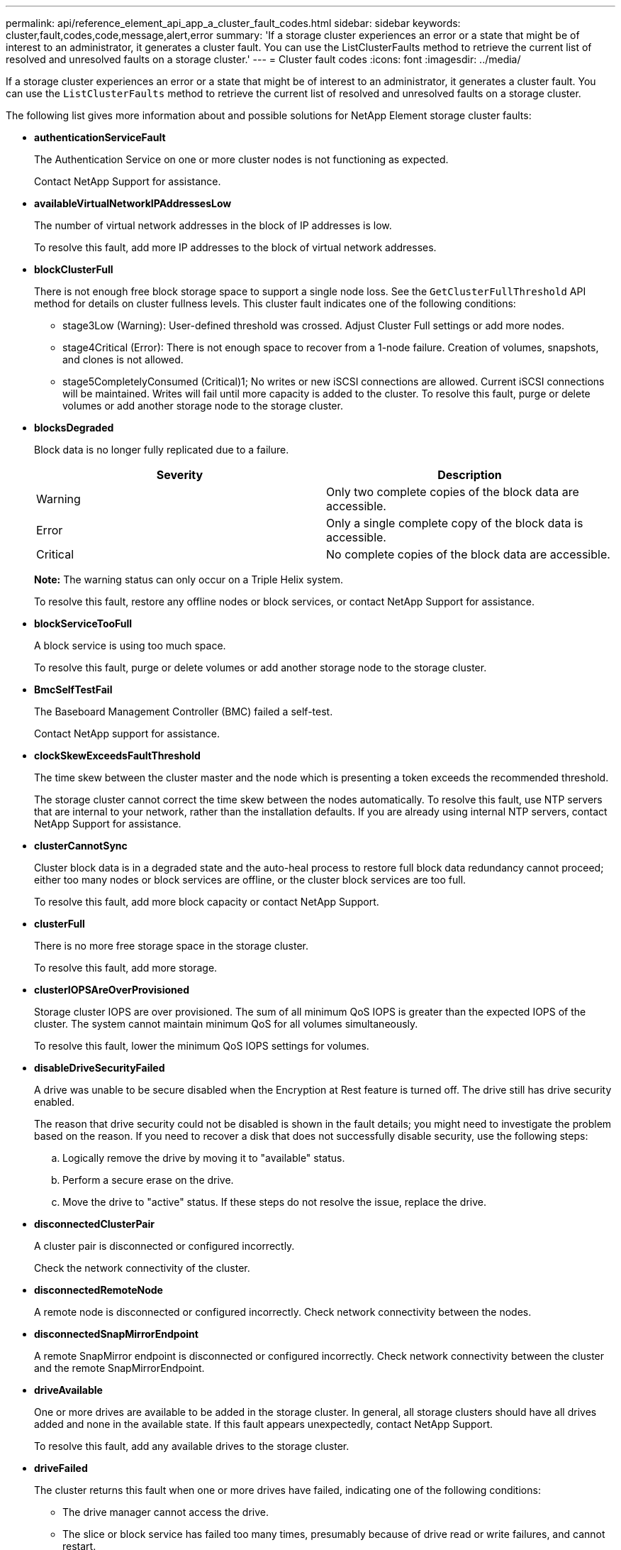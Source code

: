 ---
permalink: api/reference_element_api_app_a_cluster_fault_codes.html
sidebar: sidebar
keywords: cluster,fault,codes,code,message,alert,error
summary: 'If a storage cluster experiences an error or a state that might be of interest to an administrator, it generates a cluster fault. You can use the ListClusterFaults method to retrieve the current list of resolved and unresolved faults on a storage cluster.'
---
= Cluster fault codes
:icons: font
:imagesdir: ../media/

[.lead]
If a storage cluster experiences an error or a state that might be of interest to an administrator, it generates a cluster fault. You can use the `ListClusterFaults` method to retrieve the current list of resolved and unresolved faults on a storage cluster.

The following list gives more information about and possible solutions for NetApp Element storage cluster faults:

* *authenticationServiceFault*
+
The Authentication Service on one or more cluster nodes is not functioning as expected.
+
Contact NetApp Support for assistance.

* *availableVirtualNetworkIPAddressesLow*
+
The number of virtual network addresses in the block of IP addresses is low.
+
To resolve this fault, add more IP addresses to the block of virtual network addresses.

* *blockClusterFull*
+
There is not enough free block storage space to support a single node loss. See the `GetClusterFullThreshold` API method for details on cluster fullness levels. This cluster fault indicates one of the following conditions:

 ** stage3Low (Warning): User-defined threshold was crossed. Adjust Cluster Full settings or add more nodes.
 ** stage4Critical (Error): There is not enough space to recover from a 1-node failure. Creation of volumes, snapshots, and clones is not allowed.
 ** stage5CompletelyConsumed (Critical)1; No writes or new iSCSI connections are allowed. Current iSCSI connections will be maintained. Writes will fail until more capacity is added to the cluster.
To resolve this fault, purge or delete volumes or add another storage node to the storage cluster.

* *blocksDegraded*
+
Block data is no longer fully replicated due to a failure.
+
[options="header"]
|===
|Severity |Description
a|
Warning
a|
Only two complete copies of the block data are accessible.
a|
Error
a|
Only a single complete copy of the block data is accessible.
a|
Critical
a|
No complete copies of the block data are accessible.
|===
*Note:* The warning status can only occur on a Triple Helix system.
+
To resolve this fault, restore any offline nodes or block services, or contact NetApp Support for assistance.

* *blockServiceTooFull*
+
A block service is using too much space.
+
To resolve this fault, purge or delete volumes or add another storage node to the storage cluster.

* *BmcSelfTestFail*
+
The Baseboard Management Controller (BMC) failed a self-test.
+
Contact NetApp support for assistance.

* *clockSkewExceedsFaultThreshold*
+
The time skew between the cluster master and the node which is presenting a token exceeds the recommended threshold.
+
The storage cluster cannot correct the time skew between the nodes automatically. To resolve this fault, use NTP servers that are internal to your network, rather than the installation defaults. If you are already using internal NTP servers, contact NetApp Support for assistance.

* *clusterCannotSync*
+
Cluster block data is in a degraded state and the auto-heal process to restore full block data redundancy cannot proceed; either too many nodes or block services are offline, or the cluster block services are too full.
+
To resolve this fault, add more block capacity or contact NetApp Support.

* *clusterFull*
+
There is no more free storage space in the storage cluster.
+
To resolve this fault, add more storage.

* *clusterIOPSAreOverProvisioned*
+
Storage cluster IOPS are over provisioned. The sum of all minimum QoS IOPS is greater than the expected IOPS of the cluster. The system cannot maintain minimum QoS for all volumes simultaneously.
+
To resolve this fault, lower the minimum QoS IOPS settings for volumes.

* *disableDriveSecurityFailed*
+
A drive was unable to be secure disabled when the Encryption at Rest feature is turned off. The drive still has drive security enabled.
+
The reason that drive security could not be disabled is shown in the fault details; you might need to investigate the problem based on the reason. If you need to recover a disk that does not successfully disable security, use the following steps:

 .. Logically remove the drive by moving it to "available" status.
 .. Perform a secure erase on the drive.
 .. Move the drive to "active" status.
If these steps do not resolve the issue, replace the drive.

* *disconnectedClusterPair*
+
A cluster pair is disconnected or configured incorrectly.
+
Check the network connectivity of the cluster.

* *disconnectedRemoteNode*
+
A remote node is disconnected or configured incorrectly. Check network connectivity between the nodes.

* *disconnectedSnapMirrorEndpoint*
+
A remote SnapMirror endpoint is disconnected or configured incorrectly. Check network connectivity between the cluster and the remote SnapMirrorEndpoint.

* *driveAvailable*
+
One or more drives are available to be added in the storage cluster. In general, all storage clusters should have all drives added and none in the available state. If this fault appears unexpectedly, contact NetApp Support.
+
To resolve this fault, add any available drives to the storage cluster.

* *driveFailed*
+
The cluster returns this fault when one or more drives have failed, indicating one of the following conditions:

 ** The drive manager cannot access the drive.
 ** The slice or block service has failed too many times, presumably because of drive read or write failures, and cannot restart.
 ** The drive is missing.
 ** The master service for the node is inaccessible (all drives in the node are considered missing/failed).
 ** The drive is locked and the authentication key for the drive cannot be acquired.
 ** The drive is locked and the unlock operation fails.
To resolve this issue:
 ** Check network connectivity for the node.
 ** Replace the drive.
 ** Ensure that the authentication key is available.

* *driveHealthFault*
+
A drive has failed the SMART health check and as a result, the drive's functions are diminished. There is a Critical severity level for this fault:

 ** Drive with serial: <serial number> in slot: <node slot><drive slot> has failed the SMART overall health check.
To resolve this fault, replace the drive.

* *driveWearFault*
+
A drive's remaining life has dropped below thresholds, but it is still functioning.There are two possible severity levels for this fault: Critical and Warning:

 ** Drive with serial: <serial number> in slot: <node slot><drive slot> has critical wear levels.
 ** Drive with serial: <serial number> in slot: <node slot><drive slot> has low wear reserves.
To resolve this fault, replace the drive soon.

* *duplicateClusterMasterCandidates*
+
There is more than one storage cluster master candidate.
+
Contact NetApp Support for assistance.

* *enableDriveSecurityFailed*
+
A drive was unable to be secure enabled when the Encryption at Rest feature is turned on.
+
Ensure that the correct key is being used to enable security. If you need to recover a disk that does not successfully enable security, use the following steps:

 .. Logically remove the drive by moving it to "available" status.
 .. Perform a secure erase on the drive.
 .. Move the drive to "active" status.
If these steps do not resolve the issue, replace the drive.

* *ensembleDegraded*
+
One of the ensemble nodes has lost network connectivity or power.
+
To resolve this fault, restore network connectivity or power to the affected node.

* *exception*
+
An unusual fault has occurred. These faults are not automatically cleared from the fault queue.
+
Contact NetApp Support for assistance.

* *failedSpaceTooFull*
+
A block service is not responding to data write requests. This causes the slice service to run out of space to store failed writes.
+
Contact NetApp Support for assistance.

* *fanSensor*
+
A fan sensor has failed or is missing.
+
Replace any failed hardware in the node. If this does not resolve the issue, contact NetApp Support for assistance.

* *fibreChannelAccessDegraded*
+
A Fibre Channel node is not responding to other nodes in the storage cluster via its storage IP address.
+
Check the network connectivity of the cluster.

* *fibreChannelAccessUnavailable*
+
All Fibre Channel nodes are unresponsive. The node IDs are displayed.
+
Check the network connectivity of the cluster.

* *fibreChannelActiveIxL*
+
The IxL Nexus count is approaching the supported limit of 8000 active sessions per Fibre Channel node.

 ** Best practice limit is 5500.
 ** Warning limit is 7500.
 ** Maximum limit (not enforced) is 8192.
To resolve this fault, reduce the IxL Nexus count below the best practice limit of 5500.

* *fibreChannelConfig*
+
This cluster fault indicates one of the following conditions:

 ** There is an unexpected Fibre Channel port on a PCI slot.
 ** There is an unexpected Fibre Channel HBA model.
 ** There is a problem with the firmware of a Fibre Channel HBA.
 ** A Fibre Channel port is not online.
 ** There is a persistent issue configuring Fibre Channel passthrough.
Contact NetApp Support for assistance.

* *fibreChannelIOPS*
+
The total IOPS count is approaching the IOPS limit for Fibre Channel nodes in the cluster. The limits are:

 ** FC0025: 450K IOPS limit at 4K block size per Fibre Channel node.
 ** FCN001: 625K OPS limit at 4K block size per Fibre Channel node.
To resolve this fault, balance the load across all available Fibre Channel nodes.

* *fibreChannelStaticIxL*
+
The IxL Nexus count is approaching the supported limit of 16000 static sessions per Fibre Channel node.

 ** Best practice limit is 11000.
 ** Warning limit is 15000.
 ** Maximum limit (enforced) is 16384.
To resolve this fault, reduce the IxL Nexus count below the best practice limit of 11000.

* *fileSystemCapacityLow*
+
There is insufficient space on one of the filesystems.
+
To resolve this fault, add more capacity to the filesystem.

* *fipsDrivesMismatch*
+
A non-FIPS drive has been inserted into a FIPS storage node or a FIPS drive has been inserted into a non-FIPS storage node.
+
Remove or replace the drive or drives in question.

* *fipsDrivesOutOfCompliance*
+
The system has detected that Encryption at Rest is disabled, or non-FIPS hardware is present in the storage cluster.
+
Enable Encryption at Rest or remove the non-FIPS hardware from the storage cluster.

* *fipsSelfTestFailure*
+
The system has detected a failure during the FIPS self test.
+
Contact NetApp Support for assistance.

* *hardwareConfigMismatch*
+
This cluster fault indicates one of the following conditions:

 ** The configuration does not match the node definition.
 ** There is an incorrect drive size for this type of node.
 ** A node is using unsupported drive.
 ** There is a drive firmware mismatch.
 ** A drive's encryption capable state does not match its parent node.
Contact NetApp Support for assistance.

* *idPCertificateExpiration*
+
The cluster's service provider SSL certificate for use with a third-party identity provider is nearing expiration or has already expired. This fault uses the following severities based on urgency:
+
[options="header"]
|===
|Severity |Description
a|
Warning
a|
Certificate expires within 30 days.
a|
Error
a|
Certificate expires within 7 days.
a|
Critical
a|
Certificate expires within 3 days or has already expired.
|===
To resolve this fault, update the SSL certificate before it expires. Use the UpdateIdpConfiguration method with `refreshCertificateExpirationTime=true` to provide the updated SSL certificate.

* *inconsistentBondModes*
+
The bond modes on the VLAN device are missing. This fault will display the expected bond mode and the bond mode currently in use.
+
To resolve this fault, modify the bond modes in the per-node web UI.

* *inconsistentInterfaceConfiguration*
+
The interface configuration is inconsistent.
+
To resolve this fault, ensure the node interfaces in the storage cluster are consistently configured.

* *inconsistentMtus*
+
This cluster fault indicates one of the following conditions:

 ** Bond1G mismatch: Inconsistent MTUs have been detected on Bond1G interfaces.
 ** Bond10G mismatch: Inconsistent MTUs have been detected on Bond10G interfaces.
This fault displays the node or nodes in question along with the associated MTU value.

+
To resolve this fault, modify the MTU settings in the per-node web UI.

* *inconsistentRoutingRules*
+
The routing rules for this interface are inconsistent.

* *inconsistentSubnetMasks*
+
The network mask on the VLAN device does not match the internally recorded network mask for the VLAN. This fault displays the expected network mask and the network mask currently in use.
+
To resolve this fault, modify the subnet mask in the Element (storage cluster) web UI.

* *incorrectBondPortCount*
+
The number of bond ports is incorrect.

* *invalidConfiguredFibreChannelNodeCount*
+
One of the two expected Fibre Channel node connections is degraded. This fault appears when only one Fibre Channel node is connected.
+
To resolve this fault, check the cluster network connectivity and network cabling, and check for failed services. If there are no network or service problems, contact NetApp Support for a Fibre Channel node replacement.

* *irqBalanceFailed*
+
An exception occurred while attempting to balance interrupts.
+
Contact NetApp Support for assistance.

* *kmipCertificateFault (Root Certification Authority (CA) certificate is nearing expiration)*
+
The root Certification Authority (CA) certificate is nearing expiration. This fault uses the following severities based on urgency:
+
[options="header"]
|===
|Severity |Description
a|
Warning
a|
Certificate expires within 30 days.
a|
Error
a|
Certificate expires within 7 days.
a|
Critical
a|
Certificate expires within 3 days.
|===
To resolve this fault, update the certificate before it expires. Acquire a new certificate from the root CA with expiration date at least 30 days in the future. Use the ModifyKeyServerKmip API method to provide the updated root CA certificate.

* *kmipCertificateFault (Client certificate is nearing expiration)*
+
The client certificate is nearing expiration. This fault uses the following severities based on urgency:
+
[options="header"]
|===
|Severity |Description
a|
Warning
a|
Certificate expires within 30 days.
a|
Error
a|
Certificate expires within 7 days.
a|
Critical
a|
Certificate expires within 3 days.
|===
To resolve this fault, create a new CSR with the GetClientCertificateSigningRequest method. Have the CSR signed with an expiration greater than 30 days and then use the ModifyKeyServerKmip API method to replace the expiring KMIP client certificate with the new certificate.

* *kmipCertificateFault (Root Certification Authority (CA) certificate expired)*
+
The root CA certificate has expired.
+
Acquire a new certificate from the root CA with expiration date at least 30 days in the future. Use the ModifyKeyServerKmip API method to provide the updated root CA certificate.

* *kmipCertificateFault (Client certificate expired)*
+
The client certificate has expired.
+
Create a new CSR using the GetClientCertificateSigningRequest API method and have it signed making sure new expiration date is at least 30 days in the future. Use the ModifyKeyServerKmip API method to replace the expired client certificate with the new certificate.

* *kmipCertificateFault (Invalid root certification authority (CA) certificate)*
+
The root CA certificate is invalid.
+
Make sure that the correct certificate was provided. If needed, reacquire the certificate from the root CA. Use the ModifyKeyServerKmip API method to install the correct certificate.

* *kmipCertificateFault (Invalid client certificate)*
+
The client certificate is invalid.
+
Make sure that the correct KMIP client certificate is installed. The root CA of the client certificate should be installed on the external key management server. If you need to update the client certificate, use the ModifyKeyServerKmip API method to do so.

* *kmipServerFault (Connection failure)*
+
One or more of the nodes cannot access the external key management server.
+
The key server ID is provided in the fault details. Ensure that the server is functional and reachable via the management network. If only some nodes are unable to access the external key management server, the nodes that are unable to reach the key server are listed in the fault details. Perform troubleshooting at the network or specific node level to determine why only some of the nodes can access the external key management server.

* *kmipServerFault (Authentication failure)*
+
One or more of the nodes cannot authenticate with the external key management server.
+
Ensure that the correct root CA and KMIP client certificates are in use. If you need to update any of the certificates, use the ModifyKeyServerKmip method to install the correct certificate.

* *kmipServerFault (Server error)*
+
The external key management server has an error.
+
The error details are provided in the fault details. You might need to troubleshoot the external key management server based on the error.

* *memoryEccThreshold*
+
A large number of correctable or uncorrectable ECC errors have been detected. This fault uses the following severities based on urgency:
+
[options="header"]
|===
|Event |Severity |Description
a|
A single DIMM cErrorCount reaches cDimmCorrectableErrWarnThreshold.
a|
Warning
a|
Correctable ECC memory errors above threshold on DIMM: <Processor> <DIMM Slot>
a|
A single DIMM cErrorCount stays above cDimmCorrectableErrWarnThreshold until cErrorFaultTimer expires for the DIMM.
a|
Error
a|
Correctable ECC memory errors above threshold on DIMM: <Processor> <DIMM>
a|
A memory controller reports cErrorCount above cMemCtlrCorrectableErrWarnThreshold, and cMemCtlrCorrectableErrWarnDuration is specified.
a|
Warning
a|
Correctable ECC memory errors above threshold on memory controller: <Processor> <Memory Controller>
a|
A memory controller reports cErrorCount above cMemCtlrCorrectableErrWarnThreshold until cErrorFaultTimer expires for the memory controller.
a|
Error
a|
Correctable ECC memory errors above threshold on DIMM: <Processor> <DIMM>
a|
A single DIMM reports a uErrorCount above zero, but less than cDimmUncorrectableErrFaultThreshold.
a|
Warning
a|
Uncorrectable ECC memory error(s) detected on DIMM: <Processor> <DIMM Slot>
a|
A single DIMM reports a uErrorCount of at least cDimmUncorrectableErrFaultThreshold.
a|
Error
a|
Uncorrectable ECC memory error(s) detected on DIMM: <Processor> <DIMM Slot>
a|
A memory controller reports a uErrorCount above zero, but less than cMemCtlrUncorrectableErrFaultThreshold.
a|
Warning
a|
Uncorrectable ECC memory error(s) detected on memory controller: <Processor> <Memory Controller>
a|
A memory controller reports a uErrorCount of at least cMemCtlrUncorrectableErrFaultThreshold.
a|
Error
a|
Uncorrectable ECC memory error(s) detected on memory controller: <Processor> <Memory Controller>
|===
To resolve this fault, contact NetApp Support for assistance.

* *memoryUsageThreshold*
+
Memory usage is above normal. This fault uses the following severities based on urgency:
+
NOTE: See the *Details* heading for the error fault for more detailed information on the type of fault.
+
|===
| Severity| Description
a|
Warning
a|
System memory is low.
a|
Error
a|
System memory is very low.
a|
Critical
a|
System memory is completely consumed.
|===
To resolve this fault, contact NetApp Support for assistance.

* *metadataClusterFull*
+
There is not enough free metadata storage space to support a single node loss. See the GetClusterFullThreshold API method for details on cluster fullness levels. This cluster fault indicates one of the following conditions:

 ** stage3Low (Warning): User-defined threshold was crossed. Adjust Cluster Full settings or add more nodes.
 ** stage4Critical (Error): There is not enough space to recover from a 1-node failure. Creation of volumes, snapshots, and clones is not allowed.
 ** stage5CompletelyConsumed (Critical)1; No writes or new iSCSI connections are allowed. Current iSCSI connections will be maintained. Writes will fail until more capacity is added to the cluster. Purge or delete data or add more nodes.
See _Understanding cluster fullness levels_ for more information.

+
To resolve this fault, purge or delete volumes or add another storage node to the storage cluster.

* *mtuCheckFailure*
+
A network device is not configured for the proper MTU size.
+
To resolve this fault, ensure that all network interfaces and switch ports are configured for jumbo frames (MTUs up to 9000 bytes in size).

* *networkConfig*
+
This cluster fault indicates one of the following conditions:

 ** An expected network interface is not present.
 ** A duplicate network interface is present.
 ** A network interface is configured but down.
 ** A network interface restart is needed.
Contact NetApp Support for assistance.

* *noAvailableVirtualNetworkIPAddresses*
+
There are no available virtual network addresses in the block of IP addresses.

 ** virtualNetworkID # TAG(###) has no available storage IP addresses. Additional nodes cannot be added to the cluster.
To resolve this fault, add more IP addresses to the block of virtual network addresses.

* *nodeHardwareFault (Network interface <name> is down or cable is unplugged)*
+
A network interface is either down or the cable is unplugged.
+
To resolve this fault, check network connectivity for the node or nodes.

* *nodeHardwareFault (Drive encryption capable state mismatches node's encryption capable state for the drive in slot <node slot><drive slot>)*
+
A drive does not match encryption capabilities with the storage node it is installed in.

* *nodeHardwareFault (Incorrect <drive type> drive size <actual size> for the drive in slot <node slot><drive slot> for this node type - expected <expected size>)*
+
A storage node contains a drive that is the incorrect size for this node.

* *nodeHardwareFault (Unsupported drive detected in slot <node slot><drive slot>; drive statistics and health information will be unavailable)*
+
A storage node contains a drive it does not support.

* *nodeHardwareFault (The drive in slot <node slot><drive slot> should be using firmware version <expected version>, but is using unsupported version <actual version>)*
+
A storage node contains a drive running an unsupported firmware version.

* *nodeMaintenanceMode*
+
A node has been placed in maintenance mode. This fault uses the following severities based on urgency:
+
[options="header"]
|===
|Severity |Description
a|
Warning
a|
Indicates that the node is still in maintenance mode.
a|
Error
a|
Indicates that maintenance mode has failed to disable, most likely due to failed or active standbys.
|===
To resolve this fault, disable maintenance mode once maintenance completes. If the Error level fault persists, contact NetApp Support for assistance.

* *nodeOffline*
+
Element software cannot communicate with the specified node.
+
To resolve this fault, check network connectivity and network cabling of the cluster. If there are no network problems, contact NetApp Support for a node replacement.

* *notUsingLACPBondMode*
+
LACP bonding mode is not configured.
+
To resolve this fault, use LACP bonding when deploying storage nodes; clients might experience performance issues if LACP is not enabled and properly configured.

* *ntpServerUnreachable*
+
The storage cluster cannot communicate with the specified NTP server or servers.
+
To resolve this fault, check the NTP server configuration, network, and firewall.

* *ntpTimeNotInSync*
+
The difference between storage cluster time and the specified NTP server time is too large. The storage cluster cannot correct the difference automatically.
+
To resolve this fault, use NTP servers that are internal to your network, rather than the installation defaults. If you are using internal NTP servers and the issue persists, contact NetApp Support for assistance.

* *nvramDeviceStatus*
+
An NVRAM device has an error, is failing, or has failed. This fault has the following severities:
+
[options="header"]
|===
|Severity |Description
a|
Warning
a|
A warning has been detected by the hardware. This condition may be transitory, such as a temperature warning.

 ** nvmLifetimeError
 ** nvmLifetimeStatus
 ** energySourceLifetimeStatus
 ** energySourceTemperatureStatus
 ** warningThresholdExceeded

a|
Error
a|
An Error or Critical status has been detected by the hardware. The cluster master attempts to remove the slice drive from operation (this generates a drive removal event). If secondary slice services are not available the drive will not be removed. Errors returned in addition to the Warning level errors:

 ** NVRAM device mount point doesn't exist.
 ** NVRAM device partition doesn't exist.
 ** NVRAM device partition exists, but not mounted.

a|
Critical
a|
An Error or Critical status has been detected by the hardware. The cluster master attempts to remove the slice drive from operation (this generates a drive removal event). If secondary slice services are not available the drive will not be removed.

 ** persistenceLost
 ** armStatusSaveNArmed
 ** csaveStatusError

+
|===
Replace any failed hardware in the node. If this does not resolve the issue, contact NetApp Support for assistance.

* *powerSupplyError*
+
This cluster fault indicates one of the following conditions:

 ** A power supply is not present.
 ** A power supply has failed.
 ** A power supply has no input or the input is out of range.
To resolve this fault, verify that redundant power is supplied to all nodes. Contact NetApp Support if the issue persists.

* *provisionedSpaceTooFull*
+
The overall provisioned capacity of the storage cluster is too full.
+
To resolve this fault, add more provisioned space, or delete and purge volumes or snapshots.

* *remoteRepAsyncDelayExceeded*
+
The configured asynchronous delay for replication has been exceeded.

* *remoteRepClusterFull*
+
The volumes have paused remote replication because the target storage cluster is too full.
+
To resolve this fault, free up some space on the target storage cluster.

* *remoteRepSnapshotClusterFull*
+
The volumes have paused remote replication of snapshots because the target storage cluster is too full.
+
To resolve this fault, free up some space on the target storage cluster.

* *remoteRepSnapshotsExceededLimit*
+
The volumes have paused remote replication of snapshots because the target storage cluster volume has exceeded its snapshot limit.
+
To resolve this fault, remove some snapshots on the remote cluster.

* *scheduleActionError*
+
One or more of the scheduled activities ran, but failed.
+
The fault clears if the scheduled activity runs again and succeeds, if the scheduled activity is deleted, or if the activity is paused and resumed.

* *sensorReadingFailed*
+
A sensor could not communicate with the Baseboard Management Controller (BMC).
+
Contact NetApp Support for assistance.

* *serviceNotRunning*
+
A required service is not running.
+
Contact NetApp Support for assistance.

* *sliceServiceTooFull*
+
A slice service has too little provisioned capacity assigned to it.
+
To resolve this fault, add more storage nodes or contact NetApp Support.

* *sliceServiceUnhealthy*
+
The system has detected that a slice service is unhealthy and is automatically decommissioning it.

 ** Severity = Warning: No action is taken. This warning period will expire in 6 minutes.
 ** Severity = Error: The system is automatically decommissioning data and re-replicating its data to other healthy drives.
Check for network connectivity issues and hardware errors. There will be other faults if specific hardware components have failed. The fault will clear when the slice service is accessible or when the service has been decommissioned.

* *sshEnabled*
+
The SSH service is enabled on one or more nodes in the storage cluster.
+
To resolve this fault, disable the SSH service on the node or nodes.

* *sslCertificateExpiration*
+
The SSL certificate associated with this node is nearing expiration or has expired. This fault uses the following severities based on urgency:
+
|===
| Severity| Description
a|
Warning
a|
Certificate expires within 30 days.
a|
Error
a|
Certificate expires within 7 days.
a|
Critical
a|
Certificate expires within 3 days or has already expired.
|===
To resolve this fault, renew the SSL certificate. If needed, contact NetApp Support for assistance.

* *strandedCapacity*
+
A single node accounts for more than half of the storage cluster capacity.
+
In order to maintain data redundancy, the system reduces the capacity of the largest node so that some of its block capacity is stranded (not used). To resolve this fault, add more drives to existing storage nodes or add storage nodes to the cluster.

* *tempSensor*
+
A temperature sensor is reporting higher than normal temperatures. This fault can be triggered in conjunction with powerSupplyError or fanSensor faults.
+
To resolve this fault, check for airflow obstructions near the storage cluster. If needed, contact NetApp Support for assistance.

* *upgrade*
+
An upgrade has been in progress for more than 24 hours.
+
To resolve this fault, resume the upgrade or contact NetApp Support for assistance.

* *unbalancedMixedNodes*
+
A single node accounts for more than one-third of the storage cluster's capacity.
+
Contact NetApp Support for assistance.

* *unresponsiveService*
+
A system service has become unresponsive.
+
Contact NetApp Support for assistance.

* *virtualNetworkConfig*
+
This cluster fault indicates one of the following conditions:

 ** An interface is not present.
 ** There is an incorrect namespace on an interface.
 ** There is an incorrect network mask.
 ** There is an incorrect IP address.
 ** An interface is not up and running.
 ** There is a superfluous interface on a node.
Contact NetApp Support for assistance.

* *volumesDegraded*
+
Secondary volumes have not yet completely replicated and synchronized.
+
This fault is cleared when the synchronisation is complete.
+
If the fault persists, check for network connectivity issues and hardware errors.

* *volumesOffline*
+
One or more volumes in the storage cluster are offline.
+
Contact NetApp Support for assistance.

== Find more information

* xref:reference_element_api_getclusterfullthreshold.adoc[GetClusterFullThreshold]
* xref:reference_element_api_listclusterfaults.adoc[ListClusterFaults]
